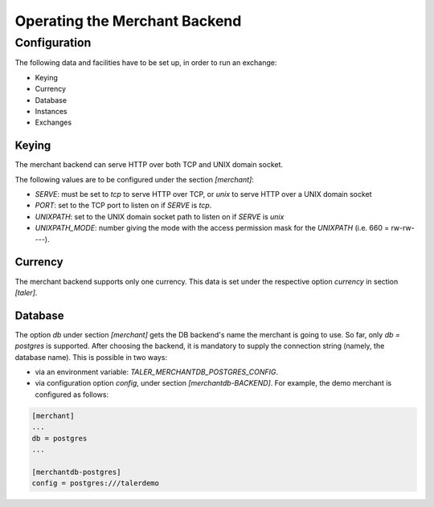 ..
  This file is part of GNU TALER.
  Copyright (C) 2014, 2015, 2016 INRIA
  TALER is free software; you can redistribute it and/or modify it under the
  terms of the GNU General Public License as published by the Free Software
  Foundation; either version 2.1, or (at your option) any later version.
  TALER is distributed in the hope that it will be useful, but WITHOUT ANY
  WARRANTY; without even the implied warranty of MERCHANTABILITY or FITNESS FOR
  A PARTICULAR PURPOSE.  See the GNU Lesser General Public License for more details.
  You should have received a copy of the GNU Lesser General Public License along with
  TALER; see the file COPYING.  If not, see <http://www.gnu.org/licenses/>

  @author Marcello Stanisci
  @author Florian Dold

==============================
Operating the Merchant Backend
==============================

+++++++++++++
Configuration
+++++++++++++

The following data and facilities have to be set up, in order to run an exchange:

* Keying
* Currency
* Database
* Instances
* Exchanges

------
Keying
------

The merchant backend can serve HTTP over both TCP and UNIX domain socket.

The following values are to be configured under the section `[merchant]`:

* `SERVE`: must be set to `tcp` to serve HTTP over TCP, or `unix` to serve HTTP over a UNIX domain socket
* `PORT`: set to the TCP port to listen on if `SERVE` is `tcp`.
* `UNIXPATH`: set to the UNIX domain socket path to listen on if `SERVE` is `unix`
* `UNIXPATH_MODE`: number giving the mode with the access permission mask for the `UNIXPATH` (i.e. 660 = rw-rw----).

--------
Currency
--------

The merchant backend supports only one currency. This data is set under the respective
option `currency` in section `[taler]`.

--------
Database
--------

The option `db` under section `[merchant]` gets the DB backend's name the merchant
is going to use. So far, only `db = postgres` is supported. After choosing the backend,
it is mandatory to supply the connection string (namely, the database name). This is
possible in two ways:

* via an environment variable: `TALER_MERCHANTDB_POSTGRES_CONFIG`.
* via configuration option `config`, under section `[merchantdb-BACKEND]`. For example, the demo merchant is configured as follows:

.. code-block:: text

  [merchant]
  ...
  db = postgres
  ...

  [merchantdb-postgres]
  config = postgres:///talerdemo
